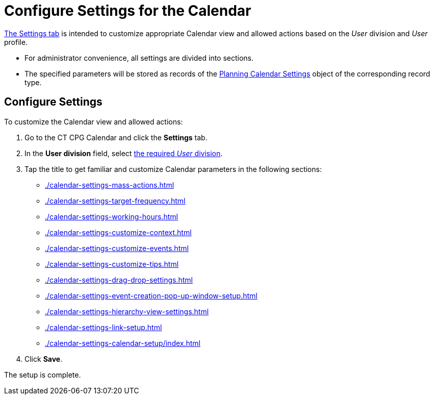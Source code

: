 = Configure Settings for the Calendar

xref:admin-guide/calendar-management/legacy-calendar-management/calendar-interface.adoc#h2_681682073[The Settings tab] is intended to customize appropriate Calendar view and allowed actions based on the _User_ division and _User_ profile.

* For administrator convenience, all settings are divided into sections.
* The specified parameters will be stored as records of the xref:admin-guide/calendar-management/legacy-calendar-management/planning-calendar-settings-field-reference.adoc[Planning Calendar Settings] object of the corresponding record type.

[[h2_168101153]]
== Configure Settings

To customize the Calendar view and allowed actions:

. Go to the CT CPG Calendar and click the *Settings* tab.
. In the *User division* field, select xref:admin-guide/targeting-and-marketing-cycles-management/add-a-new-division.adoc[the required _User_ division].
. Tap the title to get familiar and customize Calendar parameters in the following sections:
* xref:./calendar-settings-mass-actions.adoc[]
* xref:./calendar-settings-target-frequency.adoc[]
* xref:./calendar-settings-working-hours.adoc[]
* xref:./calendar-settings-customize-context.adoc[]
* xref:./calendar-settings-customize-events.adoc[]
* xref:./calendar-settings-customize-tips.adoc[]
* xref:./calendar-settings-drag-drop-settings.adoc[]
* xref:./calendar-settings-event-creation-pop-up-window-setup.adoc[]
* xref:./calendar-settings-hierarchy-view-settings.adoc[]
* xref:./calendar-settings-link-setup.adoc[]
* xref:./calendar-settings-calendar-setup/index.adoc[]
. Click *Save*.

The setup is complete.
